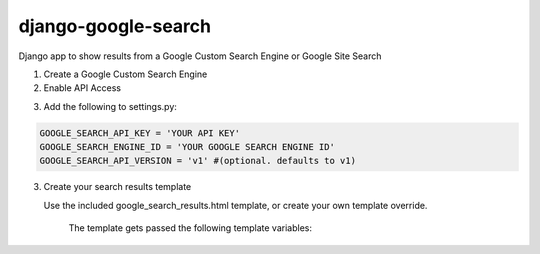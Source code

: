 django-google-search
====================

Django app to show results from a Google Custom Search Engine or Google Site Search

1. Create a Google Custom Search Engine

2. Enable API Access

..
	https://code.google.com/apis/console

3. Add the following to settings.py:

.. code-block:: python

	GOOGLE_SEARCH_API_KEY = 'YOUR API KEY'
	GOOGLE_SEARCH_ENGINE_ID = 'YOUR GOOGLE SEARCH ENGINE ID'
	GOOGLE_SEARCH_API_VERSION = 'v1' #(optional. defaults to v1)

3. Create your search results template

   Use the included google_search_results.html template, or create your own template override.

	The template gets passed the following template variables:

..
		pages: the total number of pages returned
		total_results:
		start_index:
		end_index:
		prev_page:
		next_page:
		results:
		search_terms:
